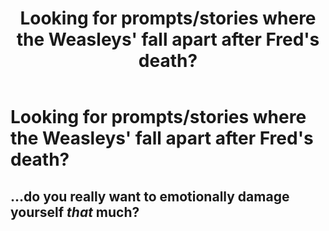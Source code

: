 #+TITLE: Looking for prompts/stories where the Weasleys' fall apart after Fred's death?

* Looking for prompts/stories where the Weasleys' fall apart after Fred's death?
:PROPERTIES:
:Author: Independent_Ad_7204
:Score: 6
:DateUnix: 1599363489.0
:DateShort: 2020-Sep-06
:FlairText: Request
:END:

** ...do you really want to emotionally damage yourself /that/ much?
:PROPERTIES:
:Score: 2
:DateUnix: 1599367727.0
:DateShort: 2020-Sep-06
:END:
